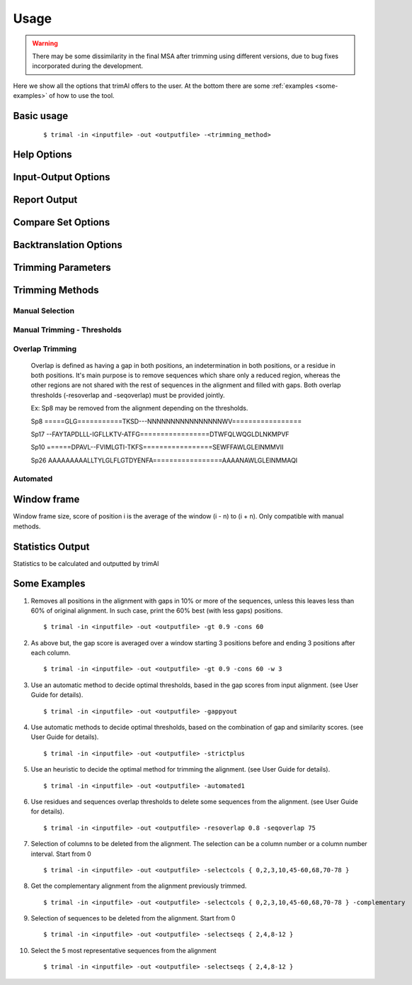 Usage
***********************

.. warning::
    There may be some dissimilarity in the final MSA after trimming using different versions,
    due to bug fixes incorporated during the development.

Here we show all the options that trimAl offers to the user. At the bottom there are some :ref:`examples <some-examples>` of how to use the tool.

Basic usage
=================
    ::
    
    $ trimal -in <inputfile> -out <outputfile> -<trimming_method>


Help Options
=================
.. option:: -h

    Print this information and show some examples.

.. option:: --version

    Print the trimAl version.


Input-Output Options
====================
.. option:: -in <inputfile>

        Input file in several formats.
        Available input formats: clustal, fasta, nexus, phylip32, phylip40, pir

.. option:: -out <outputfile>
        
        Output alignment in the same input format (default stdout).

.. option:: -nbrf

        Output file in NBRF/PIR format

.. option:: -mega

        Output file in MEGA format

.. option:: -nexus

        Output file in NEXUS format

.. option:: -clustal

        Output file in CLUSTAL format

.. option:: -fasta

        Output file in FASTA format

.. option:: -fasta_m10

        Output file in FASTA format.
        Sequences name length up to 10 characters.
        
.. option:: -phylip

        Output file in PHYLIP/PHYLIP4 format.

.. option:: -phylip_m10

        Output file in PHYLIP/PHYLIP4 format.
        Sequences name length up to 10 characters.

.. option:: -phylip_paml

        Output file in PHYLIP format compatible with PAML.

.. option:: -phylip_paml_m10

        Output file in PHYLIP format compatible with PAML.
        Sequences name length up to 10 characters.

.. option:: -phylip3.2

        Output file in PHYLIP3.2 format.

.. option:: -phylip3.2_m10

        Output file in PHYLIP3.2 format.
        Sequences name length up to 10 characters.

Report Output
====================
.. option:: -htmlout <outputfile>

        Get a summary of trimal's work in an HTML file.

.. option:: -colnumbering

        Get the relationship between the columns in the old and new alignment.

Compare Set Options
====================
.. option:: -compareset <inputfile>

        Input list of paths for the files containing the alignments to compare.

.. option:: -forceselect <inputfile>

        Force selection of the given input file in the files comparison method.

Backtranslation Options
=========================
.. option:: -backtrans <inputfile>

        Use a Coding Sequences file to get a backtranslation for a given AA alignment.

.. option:: -ignorestopcodon

        Ignore stop codons in the input coding sequences.
        
.. option:: -splitbystopcodon

        Split input coding sequences up to first stop codon appearance.

Trimming Parameters
=======================

.. option:: --alternative_matrix <name>

        Select an alternative similarity matrix already loaded. Only available 'degenerated_nt_identity'.

.. option:: -matrix <inputfile>

        Input file for user-defined similarity matrix (default is Blosum62).

.. option:: -block <n>

        Minimum column block size to be kept in the trimmed alignment.
        Available with manual and automatic (gappyout) methods.

.. option:: -keepheader

        Keep original sequence header including non-alphanumeric characters.
        Only available for input FASTA format files.

.. option:: -keepseqs

        Keep sequences even if they are composed only by gaps.

.. option:: -complementary

        Get the complementary alignment in residues.
        Reverses the effect of residue trimming:
        All residues that were to be removed are kept and vice versa.

.. option:: -terminalonly

        Only columns out of internal boundaries
        (first and last column without gaps) are
        candidates to be trimmed depending on the applied method.

Trimming Methods
==================

Manual Selection
------------------

.. option:: -selectcols { n,l,m-k }

        Selection of columns to be removed from the alignment.
        Range: [0 - (Number of Columns - 1)]. (see User Guide).

.. option:: -selectseqs { n,l,m-k }

        Selection of sequences to be removed from the alignment.
        Range: [0 - (Number of Sequences - 1)]. (see User Guide).

Manual Trimming - Thresholds
-----------------------------

.. option:: -gt -gapthreshold <n>

        1 - (fraction of gaps in the column).
        Range: [0 - 1]
        Not compatible with -gat.

.. option:: -st -simthreshold <n>

        Minimum average similarity required.
        Range: [0 - 1]

.. option:: -ct -conthreshold <n>

        Minimum consistency value required.
        Range: [0 - 1]

.. option:: -cons <n>

        Minimum percentage of positions
        in the original alignment to conserve.
        Range: [0 - 100]

.. option:: -clusters <n>

        Get the most Nth representatives sequences from a given alignment.
        Range: [1 - (Number of sequences)]

.. option:: -maxidentity <n>

        Get the representatives sequences for a given identity threshold.
        Range: [0 - 1].


Overlap Trimming
------------------

    Overlap is defined as having a gap in both positions,
    an indetermination in both positions, or a residue in both positions.
    It's main purpose is to remove sequences which share only a reduced region,
    whereas the other regions are not shared with the rest of sequences
    in the alignment and filled with gaps.
    Both overlap thresholds (-resoverlap and -seqoverlap) must be provided jointly.

    Ex: Sp8 may be removed from the alignment depending on the thresholds.

    Sp8    =====GLG===========TKSD---NNNNNNNNNNNNNNNNWV=================

    Sp17   --FAYTAPDLLL-IGFLLKTV-ATFG=================DTWFQLWQGLDLNKMPVF

    Sp10   ======DPAVL--FVIMLGTI-TKFS=================SEWFFAWLGLEINMMVII
    
    Sp26   AAAAAAAAALLTYLGLFLGTDYENFA=================AAAANAWLGLEINMMAQI

.. option:: -resoverlap <n>

        Minimum overlap of a positions with other positions in the column
        to be considered a "good position".
        Range: [0 - 1]. (see User Guide).

.. option:: -seqoverlap <n>

        Minimum percentage of "good positions" that a sequence must have
        in order to be conserved.
        Range: [0 - 100](see User Guide).

.. option:: -nogaps

        Remove all positions with gaps in the alignment.

.. option:: -noallgaps

        Remove columns composed only by gaps.

Automated
------------

.. option:: -gappyout

        Use automated selection on "gappyout" mode.
        This method only uses information based on gaps' distribution.

.. option:: -strict

        Use automated selection on "strict" mode.

.. option:: -strictplus

        Use automated selection on "strictplus" mode.
        Optimized for Neighbour Joining phylogenetic tree reconstruction.

.. option:: -automated1

        Use a heuristic selection of the automatic method
        based on similarity statistics. (see User Guide).
        Optimized for Maximum Likelihood phylogenetic tree reconstruction.


Window frame
==================

Window frame size, score of position i is the average of the window (i - n) to (i + n).
Only compatible with manual methods.

.. option:: -w <n>

        General window frame size, applied to all stats.
            Not compatible with specific sizes.

.. option:: -gw <n>

        Window frame size applied to Gaps.

.. option:: -sw <n>

        Window frame size applied to Similarity.

.. option:: -cw <n>

        Window frame size applied to Consistency.

Statistics Output
==================

Statistics to be calculated and outputted by trimAl

.. option:: -sgc

        Print gap scores for each column in the input alignment.

.. option:: -sgt

        Print accumulated gap scores for the input alignment.

.. option:: -ssc

        Print similarity scores for each column in the input alignment.

.. option:: -sst

        Print accumulated similarity scores for the input alignment.

.. option:: -sfc

        Print sum-of-pairs scores for each column from the selected alignment.

.. option:: -sft

        Print accumulated sum-of-pairs scores for the selected alignment.

.. option:: -sident
    
        Print identity scores for all sequences in the input alignment.
        (see User Guide).

.. option:: -soverlap

        Print overlap scores matrix for all sequences in the input alignment.
        (see User Guide).


.. _some-examples:
Some Examples
======================

1. Removes all positions in the alignment with gaps in 10% or more of
   the sequences, unless this leaves less than 60% of original alignment.
   In such case, print the 60% best (with less gaps) positions.
   ::

   $ trimal -in <inputfile> -out <outputfile> -gt 0.9 -cons 60
        
2. As above but, the gap score is averaged over a window starting
   3 positions before and ending 3 positions after each column.
   ::
   
   $ trimal -in <inputfile> -out <outputfile> -gt 0.9 -cons 60 -w 3
        
3. Use an automatic method to decide optimal thresholds, based in the gap scores
   from input alignment. (see User Guide for details).
   ::
   
   $ trimal -in <inputfile> -out <outputfile> -gappyout
        
4. Use automatic methods to decide optimal thresholds, based on the combination
   of gap and similarity scores. (see User Guide for details).
   ::
   
   $ trimal -in <inputfile> -out <outputfile> -strictplus
        
5. Use an heuristic to decide the optimal method for trimming the alignment.
   (see User Guide for details).
   ::
   
   $ trimal -in <inputfile> -out <outputfile> -automated1
        
6. Use residues and sequences overlap thresholds to delete some sequences from the
   alignment. (see User Guide for details).
   ::
   
   $ trimal -in <inputfile> -out <outputfile> -resoverlap 0.8 -seqoverlap 75
        
7. Selection of columns to be deleted from the alignment. The selection can
   be a column number or a column number interval. Start from 0
   ::
   
   $ trimal -in <inputfile> -out <outputfile> -selectcols { 0,2,3,10,45-60,68,70-78 }
        
8. Get the complementary alignment from the alignment previously trimmed.
   ::

   $ trimal -in <inputfile> -out <outputfile> -selectcols { 0,2,3,10,45-60,68,70-78 } -complementary

9. Selection of sequences to be deleted from the alignment. Start from 0
   ::

   $ trimal -in <inputfile> -out <outputfile> -selectseqs { 2,4,8-12 }

10. Select the 5 most representative sequences from the alignment
    ::
        
    $ trimal -in <inputfile> -out <outputfile> -selectseqs { 2,4,8-12 }
